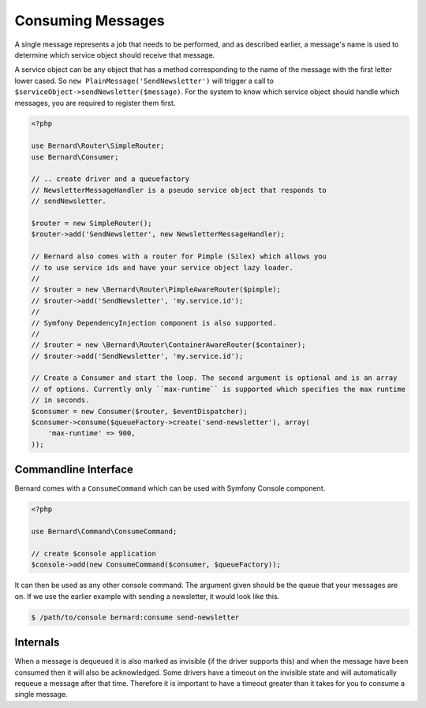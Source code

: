 Consuming Messages
==================

A single message represents a job that needs to be performed, and as described
earlier, a message's name is used to determine which service object should
receive that message.

A service object can be any object that has a method corresponding to the name of the
message with the first letter lower cased. So ``new PlainMessage('SendNewsletter')`` will trigger a
call to ``$serviceObject->sendNewsletter($message)``. For the system to know which service
object should handle which messages, you are required to register them first.

.. code-block:: php

    <?php

    use Bernard\Router\SimpleRouter;
    use Bernard\Consumer;

    // .. create driver and a queuefactory
    // NewsletterMessageHandler is a pseudo service object that responds to
    // sendNewsletter.

    $router = new SimpleRouter();
    $router->add('SendNewsletter', new NewsletterMessageHandler);

    // Bernard also comes with a router for Pimple (Silex) which allows you
    // to use service ids and have your service object lazy loader.
    //
    // $router = new \Bernard\Router\PimpleAwareRouter($pimple);
    // $router->add('SendNewsletter', 'my.service.id');
    //
    // Symfony DependencyInjection component is also supported.
    //
    // $router = new \Bernard\Router\ContainerAwareRouter($container);
    // $router->add('SendNewsletter', 'my.service.id');

    // Create a Consumer and start the loop. The second argument is optional and is an array
    // of options. Currently only ``max-runtime`` is supported which specifies the max runtime
    // in seconds.
    $consumer = new Consumer($router, $eventDispatcher);
    $consumer->consume($queueFactory->create('send-newsletter'), array(
        'max-runtime' => 900,
    ));

Commandline Interface
---------------------

Bernard comes with a ``ConsumeCommand`` which can be used with Symfony Console
component.

.. code-block:: php

    <?php

    use Bernard\Command\ConsumeCommand;

    // create $console application
    $console->add(new ConsumeCommand($consumer, $queueFactory));

It can then be used as any other console command. The argument given should be
the queue that your messages are on. If we use the earlier example with sending
a newsletter, it would look like this.

.. code-block:: bash

    $ /path/to/console bernard:consume send-newsletter


Internals
---------

When a message is dequeued it is also marked as invisible (if the driver supports this) and when the message have
been consumed then it will also be acknowledged. Some drivers have a timeout on the invisible state and will automatically
requeue a message after that time. Therefore it is important to have a timeout greater than it takes for you
to consume a single message.
